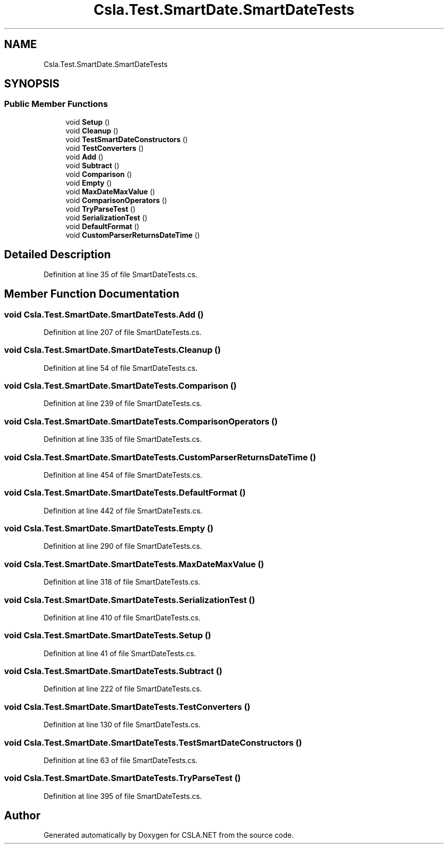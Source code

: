 .TH "Csla.Test.SmartDate.SmartDateTests" 3 "Wed Jul 21 2021" "Version 5.4.2" "CSLA.NET" \" -*- nroff -*-
.ad l
.nh
.SH NAME
Csla.Test.SmartDate.SmartDateTests
.SH SYNOPSIS
.br
.PP
.SS "Public Member Functions"

.in +1c
.ti -1c
.RI "void \fBSetup\fP ()"
.br
.ti -1c
.RI "void \fBCleanup\fP ()"
.br
.ti -1c
.RI "void \fBTestSmartDateConstructors\fP ()"
.br
.ti -1c
.RI "void \fBTestConverters\fP ()"
.br
.ti -1c
.RI "void \fBAdd\fP ()"
.br
.ti -1c
.RI "void \fBSubtract\fP ()"
.br
.ti -1c
.RI "void \fBComparison\fP ()"
.br
.ti -1c
.RI "void \fBEmpty\fP ()"
.br
.ti -1c
.RI "void \fBMaxDateMaxValue\fP ()"
.br
.ti -1c
.RI "void \fBComparisonOperators\fP ()"
.br
.ti -1c
.RI "void \fBTryParseTest\fP ()"
.br
.ti -1c
.RI "void \fBSerializationTest\fP ()"
.br
.ti -1c
.RI "void \fBDefaultFormat\fP ()"
.br
.ti -1c
.RI "void \fBCustomParserReturnsDateTime\fP ()"
.br
.in -1c
.SH "Detailed Description"
.PP 
Definition at line 35 of file SmartDateTests\&.cs\&.
.SH "Member Function Documentation"
.PP 
.SS "void Csla\&.Test\&.SmartDate\&.SmartDateTests\&.Add ()"

.PP
Definition at line 207 of file SmartDateTests\&.cs\&.
.SS "void Csla\&.Test\&.SmartDate\&.SmartDateTests\&.Cleanup ()"

.PP
Definition at line 54 of file SmartDateTests\&.cs\&.
.SS "void Csla\&.Test\&.SmartDate\&.SmartDateTests\&.Comparison ()"

.PP
Definition at line 239 of file SmartDateTests\&.cs\&.
.SS "void Csla\&.Test\&.SmartDate\&.SmartDateTests\&.ComparisonOperators ()"

.PP
Definition at line 335 of file SmartDateTests\&.cs\&.
.SS "void Csla\&.Test\&.SmartDate\&.SmartDateTests\&.CustomParserReturnsDateTime ()"

.PP
Definition at line 454 of file SmartDateTests\&.cs\&.
.SS "void Csla\&.Test\&.SmartDate\&.SmartDateTests\&.DefaultFormat ()"

.PP
Definition at line 442 of file SmartDateTests\&.cs\&.
.SS "void Csla\&.Test\&.SmartDate\&.SmartDateTests\&.Empty ()"

.PP
Definition at line 290 of file SmartDateTests\&.cs\&.
.SS "void Csla\&.Test\&.SmartDate\&.SmartDateTests\&.MaxDateMaxValue ()"

.PP
Definition at line 318 of file SmartDateTests\&.cs\&.
.SS "void Csla\&.Test\&.SmartDate\&.SmartDateTests\&.SerializationTest ()"

.PP
Definition at line 410 of file SmartDateTests\&.cs\&.
.SS "void Csla\&.Test\&.SmartDate\&.SmartDateTests\&.Setup ()"

.PP
Definition at line 41 of file SmartDateTests\&.cs\&.
.SS "void Csla\&.Test\&.SmartDate\&.SmartDateTests\&.Subtract ()"

.PP
Definition at line 222 of file SmartDateTests\&.cs\&.
.SS "void Csla\&.Test\&.SmartDate\&.SmartDateTests\&.TestConverters ()"

.PP
Definition at line 130 of file SmartDateTests\&.cs\&.
.SS "void Csla\&.Test\&.SmartDate\&.SmartDateTests\&.TestSmartDateConstructors ()"

.PP
Definition at line 63 of file SmartDateTests\&.cs\&.
.SS "void Csla\&.Test\&.SmartDate\&.SmartDateTests\&.TryParseTest ()"

.PP
Definition at line 395 of file SmartDateTests\&.cs\&.

.SH "Author"
.PP 
Generated automatically by Doxygen for CSLA\&.NET from the source code\&.
